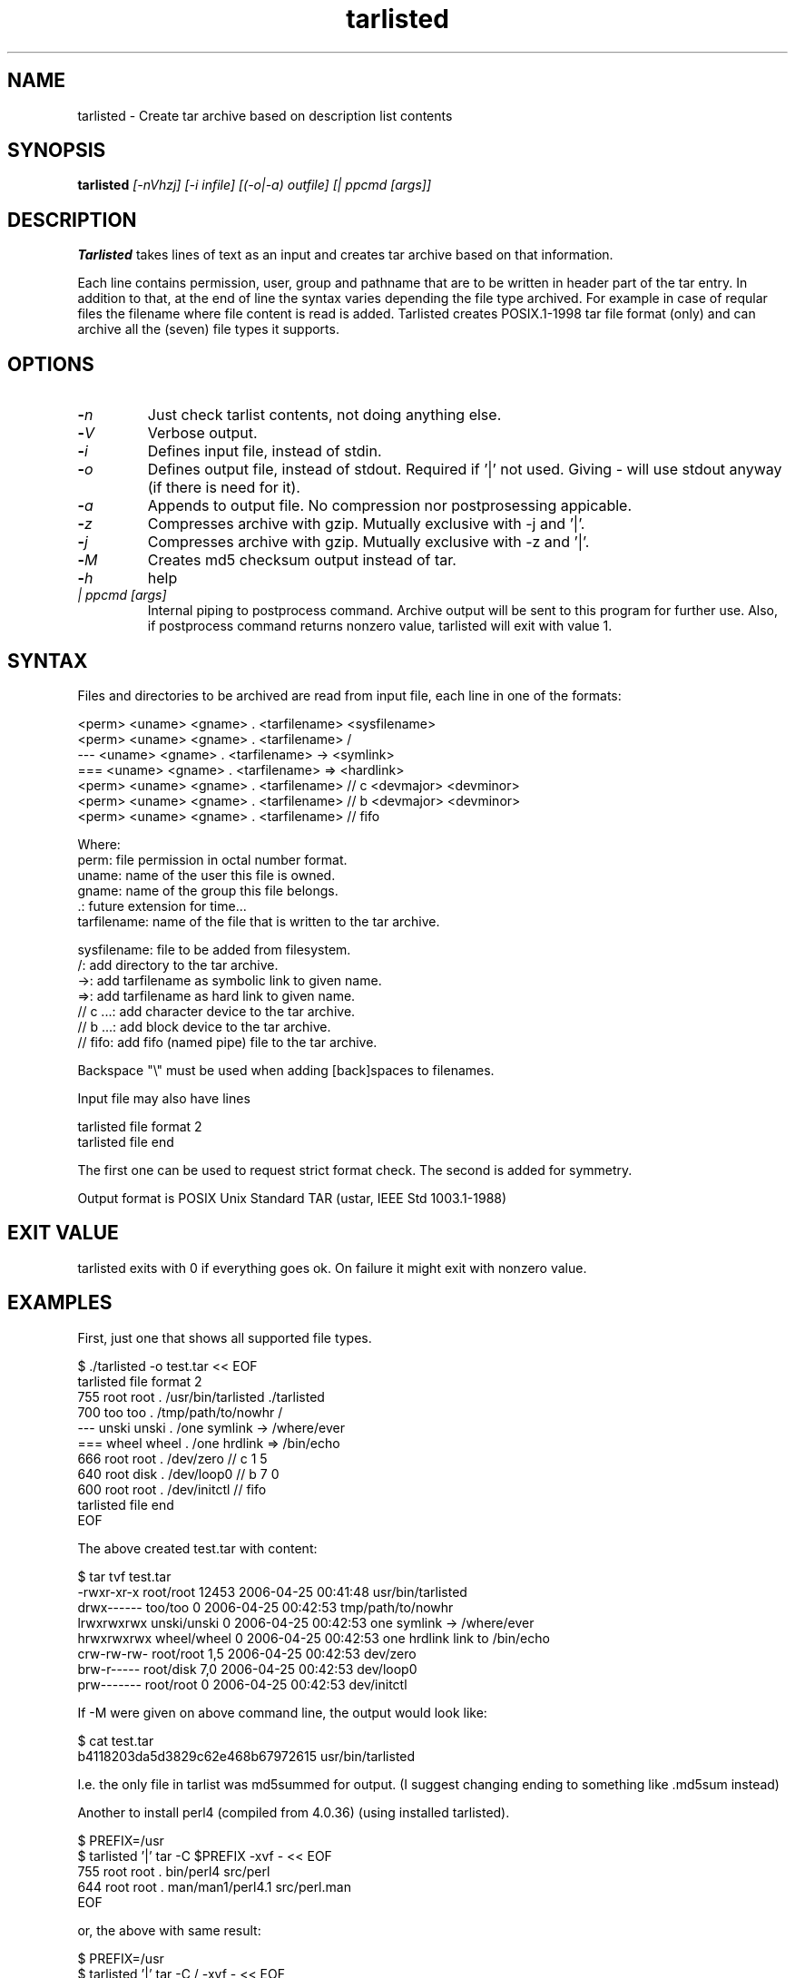 .\" Hey, EMACS: -*- nroff -*-
.\"	Copyright (c) 2006 Tomi Ollila
.\"	    All rights reserved
.\"
.\" Redistribution and use in source and binary forms, with or without
.\" modification, are permitted provided that the following conditions
.\" are met:
.\"
.\"   1. Redistributions of source code must retain the above copyright
.\"      notice, this list of conditions and the following disclaimer.
.\"   2. Redistributions in binary form must reproduce the above copyright
.\"      notice, this list of conditions and the following disclaimer in
.\"      the documentation and/or other materials provided with the
.\"      distribution.
.\"   4. The names of the authors may not be used to endorse or promote
.\"      products derived from this software without specific prior
.\"      written permission.

.TH tarlisted 1 "Mar 12, 2009"

.SH NAME
tarlisted \- Create tar archive based on description list contents

.SH SYNOPSIS
.B tarlisted 
.I [-nVhzj] [-i infile] [(-o|-a) outfile] [| ppcmd [args]]
.br

.SH DESCRIPTION

\fBTarlisted\fP takes lines of text as an input and creates tar archive
based on that information.  

Each line contains permission, user, group and pathname that are to
be written in header part of the tar entry. In addition to that, at
the end of line the syntax varies depending the file type archived.
For example in case of reqular files the filename where file content
is read is added. Tarlisted creates POSIX.1-1998 tar file format 
(only) and can archive all the (seven) file types it supports.

.SH OPTIONS
.TP
.B -\fIn\fP
Just check tarlist contents, not doing anything else.
.TP
.B -\fIV\fP
Verbose output.
.TP
.B -\fIi\fP
Defines input file, instead of stdin.
.TP
.B -\fIo\fP
Defines output file, instead of stdout. Required if '|' not used.
Giving - will use stdout anyway (if there is need for it).
.TP
.B -\fIa\fP
Appends to output file. No compression nor postprosessing appicable.
.TP
.B -\fIz\fP
Compresses archive with gzip. Mutually exclusive with -j and '|'.
.TP
.B -\fIj\fP
Compresses archive with gzip. Mutually exclusive with -z and '|'.
.TP
.B -\fIM\fP
Creates md5 checksum output instead of tar.
.TP
.B -\fIh\fP
help
.TP
.B \fI| ppcmd [args]\fP
Internal piping to postprocess command. Archive output will be sent 
to this program for further use. Also, if postprocess
command returns nonzero value, tarlisted will exit with value 1.

.SH SYNTAX

Files and directories to be archived are read from input file,
each line in one of the formats:

    <perm> <uname> <gname> . <tarfilename> <sysfilename>
    <perm> <uname> <gname> . <tarfilename> /
     ---   <uname> <gname> . <tarfilename> -> <symlink>
     ===   <uname> <gname> . <tarfilename> => <hardlink>
    <perm> <uname> <gname> . <tarfilename> // c <devmajor> <devminor>
    <perm> <uname> <gname> . <tarfilename> // b <devmajor> <devminor>
    <perm> <uname> <gname> . <tarfilename> // fifo

  Where:
     perm:         file permission in octal number format.
     uname:        name of the user this file is owned.
     gname:        name of the group this file belongs.
     .:            future extension for time...
     tarfilename:  name of the file that is written to the tar archive.

     sysfilename:  file to be added from filesystem.
     /:            add directory to the tar archive.
     ->:           add tarfilename as symbolic link to given name.
     =>:           add tarfilename as hard link to given name.
     // c ...:     add character device to the tar archive.
     // b ...:     add block device to the tar archive.
     // fifo:      add fifo (named pipe) file to the tar archive.

Backspace "\\" must be used when adding [back]spaces to filenames.

Input file may also have lines

    tarlisted file format 2
    tarlisted file end

The first one can be used to request strict format check. The second
is added for symmetry.

Output format is POSIX Unix Standard TAR (ustar, IEEE Std 1003.1-1988)

.SH EXIT VALUE

tarlisted exits with 0 if everything goes ok. On failure it might exit
with nonzero value.

.SH EXAMPLES

First, just one that shows all supported file types.

  $ ./tarlisted -o test.tar << EOF
  tarlisted file format 2
   755 root root   . /usr/bin/tarlisted ./tarlisted
   700 too  too    . /tmp/path/to/nowhr /
   --- unski unski . /one\ symlink -> /where/ever
   === wheel wheel . /one\ hrdlink => /bin/echo
   666 root  root  . /dev/zero  // c 1 5
   640 root  disk  . /dev/loop0 // b 7 0
   600 root  root  . /dev/initctl // fifo
  tarlisted file end
  EOF

The above created test.tar with content: 

  $ tar tvf test.tar
  -rwxr-xr-x root/root  12453 2006-04-25 00:41:48 usr/bin/tarlisted
  drwx------ too/too        0 2006-04-25 00:42:53 tmp/path/to/nowhr
  lrwxrwxrwx unski/unski    0 2006-04-25 00:42:53 one symlink -> /where/ever
  hrwxrwxrwx wheel/wheel    0 2006-04-25 00:42:53 one hrdlink link to /bin/echo
  crw-rw-rw- root/root    1,5 2006-04-25 00:42:53 dev/zero
  brw-r----- root/disk    7,0 2006-04-25 00:42:53 dev/loop0
  prw------- root/root      0 2006-04-25 00:42:53 dev/initctl

If -M were given on above command line, the output would look like:

  $ cat test.tar
  b4118203da5d3829c62e468b67972615  usr/bin/tarlisted

I.e. the only file in tarlist was md5summed for output.
(I suggest changing ending to something like .md5sum instead)

Another to install perl4 (compiled from 4.0.36) (using installed tarlisted).

  $ PREFIX=/usr
  $ tarlisted '|' tar -C $PREFIX -xvf - << EOF 
   755 root root . bin/perl4 src/perl
   644 root root . man/man1/perl4.1 src/perl.man
  EOF

  or, the above with same result:

  $ PREFIX=/usr
  $ tarlisted '|' tar -C / -xvf - << EOF 
   755 root root . $PREFIX/bin/perl4 src/perl
   644 root root . $PREFIX/man/man1/perl4.1 src/perl.man
  EOF

Finally, compress on the fly with bzip2

  $ echo 755 root root . /usr/bin/tarlisted tarlisted \\
    | ./tarlisted -o tl.tar.bz2 '|' bzip -c

Same with tarlisted 2.2 (or newer)

  $ echo 755 root root . /usr/bin/tarlisted tarlisted \\
    | ./tarlisted -jo tl.tar.bz2

.SH CAVEAT

Remember to escape | from shell when using the internal pipeline
feature of tarlisted. There are three ways to enter that on the
command line: '|', "|" and \\|. Now there is less chance for that
since -o is seldom used in this case -- tarlisted will not work
without -o now if '|' is not used.

.SH TODO

Add features from latest POSIX tar specifications to 
support long filenames when necessary. \" option -x to enable

Plan and implement "modification time" setting.

.SH AUTHOR
written by Tomi Ollila

.SH COPYRIGHT

 Redistribution and use in source and binary forms, with or without
 modification, are permitted provided that the following conditions
 are met:
 
 1. Redistributions of source code must retain the above copyright
    notice, this list of conditions and the following disclaimer.
 2. Redistributions in binary form must reproduce the above copyright
    notice, this list of conditions and the following disclaimer in
    the documentation and/or other materials provided with the
    distribution.
 4. The names of the authors may not be used to endorse or promote
    products derived from this software without specific prior
    written permission.
 
 THIS SOFTWARE IS PROVIDED ``AS IS'' AND WITHOUT ANY EXPRESS OR
 IMPLIED WARRANTIES, INCLUDING, WITHOUT LIMITATION, THE IMPLIED
 WARRANTIES OF MERCHANTABILITY AND FITNESS FOR A PARTICULAR PURPOSE.
   

.SH SEE ALSO
.PD 0
\fBtar\fP(1),
\fBstar\fP(1),
\fBtar\fP(5)
